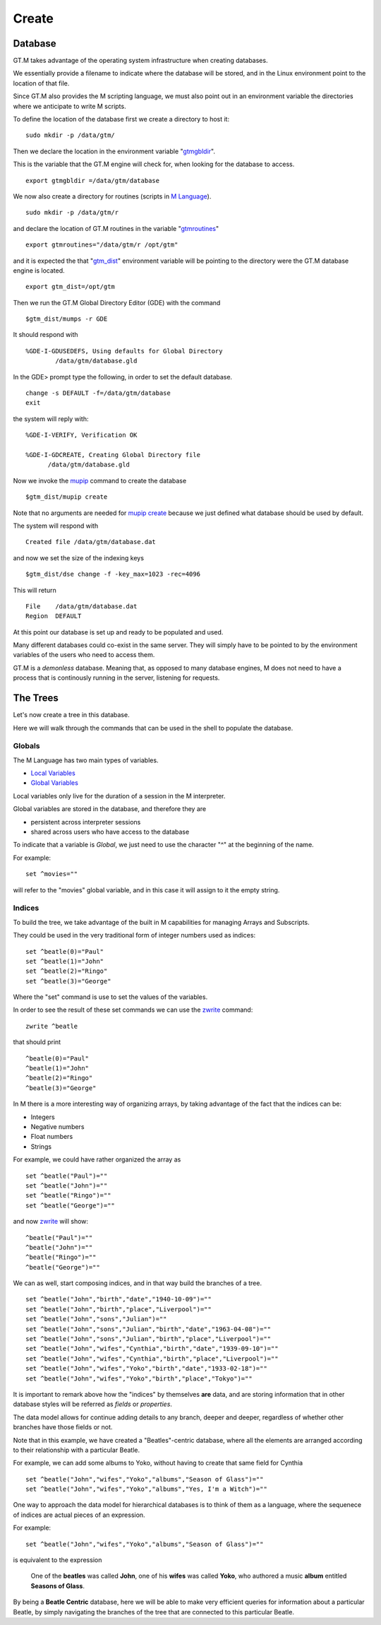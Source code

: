 Create
======

Database
--------

GT.M takes advantage of the operating system infrastructure when creating
databases.

We essentially provide a filename to indicate where the database will be
stored, and in the Linux environment point to the location of that file.

Since GT.M also provides the M scripting language, we must also point out in an
environment variable the directories where we anticipate to write M scripts.

To define the location of the database first we create a directory to host it:

::

   sudo mkdir -p /data/gtm/

Then we declare the location in the environment variable "`gtmgbldir`_".

This is the variable that the GT.M engine will check for, when looking for the
database to access.

::

   export gtmgbldir =/data/gtm/database

We now also create a directory for routines (scripts in `M Language`_).

::

   sudo mkdir -p /data/gtm/r

and declare the location of GT.M routines in the variable "`gtmroutines`_"

::

   export gtmroutines="/data/gtm/r /opt/gtm"

and it is expected the that "`gtm_dist`_" environment variable will be pointing
to the directory were the GT.M database engine is located.

::

  export gtm_dist=/opt/gtm

Then we run the GT.M Global Directory Editor (GDE) with the command

::

  $gtm_dist/mumps -r GDE


It should respond with

::

  %GDE-I-GDUSEDEFS, Using defaults for Global Directory
          /data/gtm/database.gld


In the GDE> prompt type the following, in order to set the default database.

::

   change -s DEFAULT -f=/data/gtm/database
   exit

the system will reply with:

::

  %GDE-I-VERIFY, Verification OK

  %GDE-I-GDCREATE, Creating Global Directory file
        /data/gtm/database.gld

Now we invoke the `mupip`_ command to create the database

::

  $gtm_dist/mupip create

Note that no arguments are needed for `mupip create`_ because we just defined
what database should be used by default.

The system will respond with

::

   Created file /data/gtm/database.dat

and now we set the size of the indexing keys

::

   $gtm_dist/dse change -f -key_max=1023 -rec=4096

This will return

::

   File    /data/gtm/database.dat
   Region  DEFAULT



At this point our database is set up and ready to be populated and used.

Many different databases could co-exist in the same server. They will simply
have to be pointed to by the environment variables of the users who need to
access them.

GT.M is a *demonless* database. Meaning that, as opposed to many database
engines, M does not need to have a process that is continously running in the
server, listening for requests.

The Trees
---------

Let's now create a tree in this database.

Here we will walk through the commands that can be used in the shell to
populate the database.

Globals
~~~~~~~

The M Language has two main types of variables.

* `Local Variables`_
* `Global Variables`_

Local variables only live for the duration of a session in the M interpreter.

Global variables are stored in the database, and therefore they are

* persistent across interpreter sessions
* shared across users who have access to the database

To indicate that a variable is *Global*, we just need to use the character "^"
at the beginning of the name.

For example:

::

   set ^movies=""

will refer to the "movies" global variable, and in this case it will assign to
it the empty string.

Indices
~~~~~~~

To build the tree, we take advantage of the built in M capabilities for
managing Arrays and Subscripts.

They could be used in the very traditional form of integer numbers used as indices:

::

  set ^beatle(0)="Paul"
  set ^beatle(1)="John"
  set ^beatle(2)="Ringo"
  set ^beatle(3)="George"

Where the "set" command is use to set the values of the variables.

In order to see the result of these set commands we can use the `zwrite`_
command:

::

  zwrite ^beatle

that should print

::

  ^beatle(0)="Paul"
  ^beatle(1)="John"
  ^beatle(2)="Ringo"
  ^beatle(3)="George"

In M there is a more interesting way of organizing arrays, by taking advantage of the fact that the indices can be:

* Integers
* Negative numbers
* Float numbers
* Strings

For example, we could have rather organized the array as

::

   set ^beatle("Paul")=""
   set ^beatle("John")=""
   set ^beatle("Ringo")=""
   set ^beatle("George")=""

and now `zwrite`_ will show:

::

  ^beatle("Paul")=""
  ^beatle("John")=""
  ^beatle("Ringo")=""
  ^beatle("George")=""

We can as well, start composing indices, and in that way build the branches of a tree.

::

  set ^beatle("John","birth","date","1940-10-09")=""
  set ^beatle("John","birth","place","Liverpool")=""
  set ^beatle("John","sons","Julian")=""
  set ^beatle("John","sons","Julian","birth","date","1963-04-08")=""
  set ^beatle("John","sons","Julian","birth","place","Liverpool")=""
  set ^beatle("John","wifes","Cynthia","birth","date","1939-09-10")=""
  set ^beatle("John","wifes","Cynthia","birth","place","Liverpool")=""
  set ^beatle("John","wifes","Yoko","birth","date","1933-02-18")=""
  set ^beatle("John","wifes","Yoko","birth","place","Tokyo")=""


It is important to remark above how the "indices" by themselves **are** data,
and are storing information that in other database styles will be referred as
*fields* or *properties*.

The data model allows for continue adding details to any branch, deeper and
deeper, regardless of whether other branches have those fields or not.

Note that in this example, we have created a "Beatles"-centric database, where
all the elements are arranged according to their relationship with a particular
Beatle.

For example, we can add some albums to Yoko, without having to create that same
field for Cynthia

::

  set ^beatle("John","wifes","Yoko","albums","Season of Glass")=""
  set ^beatle("John","wifes","Yoko","albums","Yes, I'm a Witch")=""

One way to approach the data model for hierarchical databases is to think of them as a language, where the sequenece of indices are actual pieces of an expression.

For example:

::

  set ^beatle("John","wifes","Yoko","albums","Season of Glass")=""

is equivalent to the expression


  One of the **beatles** was called **John**, one of his **wifes** was called **Yoko**, who authored a music **album** entitled **Seasons of Glass**.


By being a **Beatle Centric** database, here we will be able to make very
efficient queries for information about a particular Beatle, by simply
navigating the branches of the tree that are connected to this particular
Beatle.



.. _M Language:  https://www.opensourcesoftwarepractice.org/M-Tutorial/
.. _gtm_dist:    http://tinco.pair.com/bhaskar/gtm/doc/books/pg/UNIX_manual/ch03s02.html#gtm_dist
.. _gtmgbldir:   http://tinco.pair.com/bhaskar/gtm/doc/books/pg/UNIX_manual/ch03s02.html#gtmgbldir
.. _gtmroutines: http://tinco.pair.com/bhaskar/gtm/doc/books/pg/UNIX_manual/ch03s02.html#gtmroutines
.. _Global Variables: http://tinco.pair.com/bhaskar/gtm/doc/books/pg/UNIX_manual/ch05s03.html#Global_Var_Resource_Name_Env
.. _Local Variables: http://tinco.pair.com/bhaskar/gtm/doc/books/pg/UNIX_manual/ch05s03.html#Local_Variables
.. _zwrite: http://tinco.pair.com/bhaskar/gtm/doc/books/pg/UNIX_manual/ch06s49.html
.. _mupip: http://tinco.pair.com/bhaskar/gtm/doc/books/ao/UNIX_manual/ch01s06.html#id545055
.. _mupip create: http://tinco.pair.com/bhaskar/gtm/doc/books/ao/UNIX_manual/gdm.html#mup_create
